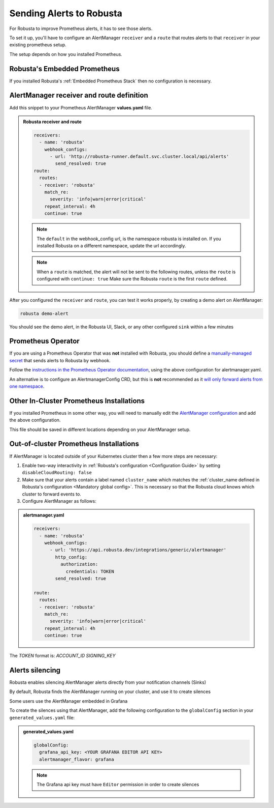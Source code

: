 Sending Alerts to Robusta
^^^^^^^^^^^^^^^^^^^^^^^^^^^^^^^^^^

For Robusta to improve Prometheus alerts, it has to see those alerts.

To set it up, you'll have to configure an AlertManager ``receiver`` and a ``route`` that routes alerts to that ``receiver`` in your existing prometheus setup.

The setup depends on how you installed Prometheus.


Robusta's Embedded Prometheus
-----------------------------
If you installed Robusta's :ref:`Embedded Prometheus Stack` then no configuration is necessary.

AlertManager receiver and route definition
--------------------------------------------

Add this snippet to your Prometheus AlertManager **values.yaml** file. 

.. admonition:: Robusta receiver and route

    .. code-block:: yaml

        receivers:
          - name: 'robusta'
            webhook_configs:
              - url: 'http://robusta-runner.default.svc.cluster.local/api/alerts'
                send_resolved: true
        route:
          routes:
          - receiver: 'robusta'
            match_re:
              severity: 'info|warn|error|critical'
            repeat_interval: 4h
            continue: true

    .. note::

      The ``default`` in the webhook_config url, is the namespace robusta is installed on. If you installed Robusta on a different namespace, update the url accordingly.

    .. note::

      When a ``route`` is matched, the alert will not be sent to the following routes, unless the ``route`` is configured with ``continue: true``
      Make sure the Robusta ``route`` is the first ``route`` defined.


After you configured the ``receiver`` and ``route``, you can test it works properly, by creating a demo alert on AlertManager:

.. code-block:: bash

    robusta demo-alert

You should see the demo alert, in the Robusta UI, Slack, or any other configured ``sink`` within a few minutes

Prometheus Operator
-----------------------
If you are using a Prometheus Operator that was **not** installed with Robusta, you should define a `manually-managed secret <https://github.com/prometheus-operator/prometheus-operator/blob/master/Documentation/user-guides/alerting.md#manually-managed-secret>`_
that sends alerts to Robusta by webhook.

Follow the `instructions in the Prometheus Operator documentation <https://github.com/prometheus-operator/prometheus-operator/blob/master/Documentation/user-guides/alerting.md#manually-managed-secret>`_, using the above configuration for alertmanager.yaml.

An alternative is to configure an AlertmanagerConfig CRD, but this is **not** recommended as it `will only forward alerts from one namespace <https://github.com/prometheus-operator/prometheus-operator/issues/3750>`_.

Other In-Cluster Prometheus Installations
------------------------------------------
If you installed Prometheus in some other way, you will need to manually edit the `AlertManager configuration <https://prometheus.io/docs/alerting/latest/configuration/>`_ and add the above configuration.

This file should be saved in different locations depending on your AlertManager setup.

Out-of-cluster Prometheus Installations
-----------------------------------------

If AlertManager is located outside of your Kubernetes cluster then a few more steps are necessary:

1. Enable two-way interactivity in :ref:`Robusta's configuration <Configuration Guide>` by setting ``disableCloudRouting: false``
2. Make sure that your alerts contain a label named ``cluster_name`` which matches the :ref:`cluster_name defined in Robusta's configuration <Mandatory global config>`. This is necessary so that the Robusta cloud knows which cluster to forward events to.
3. Configure AlertManager as follows:

.. admonition:: alertmanager.yaml

    .. code-block:: yaml

        receivers:
          - name: 'robusta'
            webhook_configs:
              - url: 'https://api.robusta.dev/integrations/generic/alertmanager'
                http_config:
                  authorization:
                    credentials: TOKEN
                send_resolved: true

        route:
          routes:
          - receiver: 'robusta'
            match_re:
              severity: 'info|warn|error|critical'
            repeat_interval: 4h
            continue: true

The `TOKEN` format is: `ACCOUNT_ID SIGNING_KEY`


Alerts silencing
-----------------------------------------

Robusta enables silencing AlertManager alerts directly from your notification channels (Sinks)

By default, Robusta finds the AlertManager running on your cluster, and use it to create silences

Some users use the AlertManager embedded in Grafana

To create the silences using that AlertManager, add the following configuration to the ``globalConfig`` section in your ``generated_values.yaml`` file:

.. admonition:: generated_values.yaml

    .. code-block:: yaml

        globalConfig:
          grafana_api_key: <YOUR GRAFANA EDITOR API KEY>
          alertmanager_flavor: grafana

    .. note::

      The Grafana api key must have ``Editor`` permission in order to create silences
